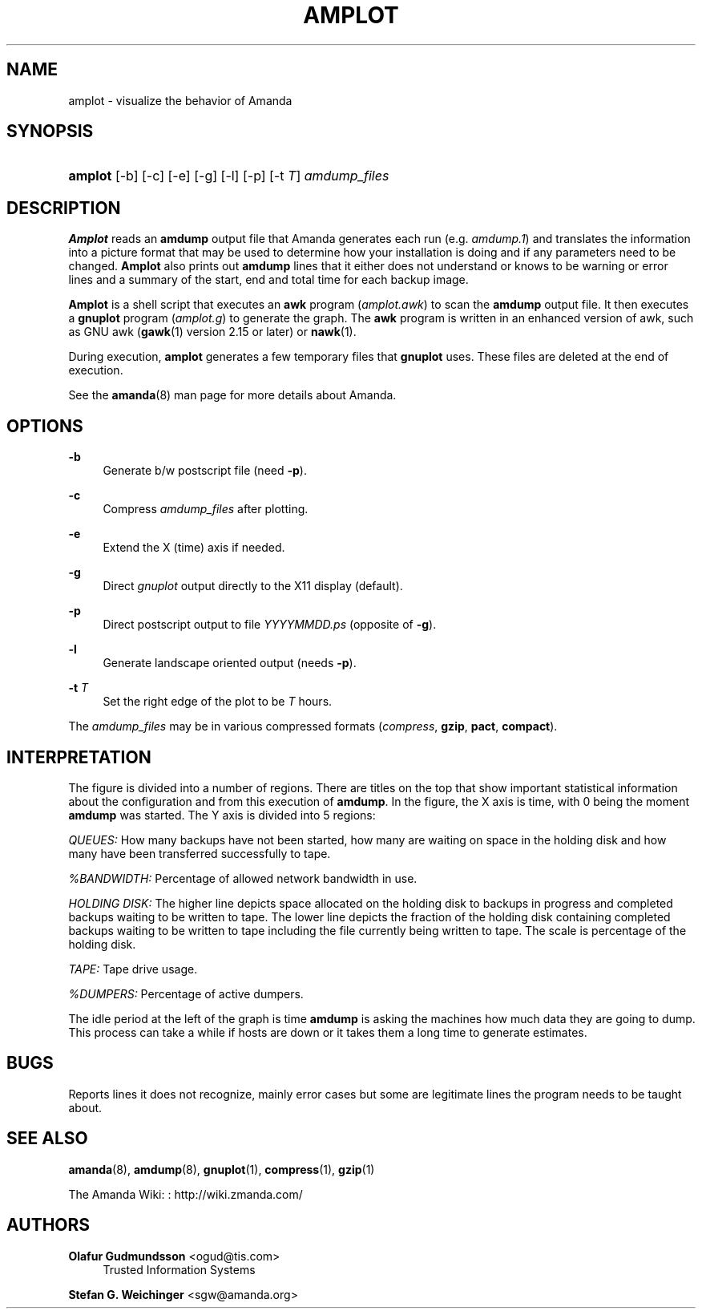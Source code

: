 '\" t
.\"     Title: amplot
.\"    Author: Olafur Gudmundsson <ogud@tis.com>
.\" Generator: DocBook XSL Stylesheets vsnapshot_8273 <http://docbook.sf.net/>
.\"      Date: 10/18/2010
.\"    Manual: System Administration Commands
.\"    Source: Amanda 3.2.0
.\"  Language: English
.\"
.TH "AMPLOT" "8" "10/18/2010" "Amanda 3\&.2\&.0" "System Administration Commands"
.\" -----------------------------------------------------------------
.\" * set default formatting
.\" -----------------------------------------------------------------
.\" disable hyphenation
.nh
.\" disable justification (adjust text to left margin only)
.ad l
.\" -----------------------------------------------------------------
.\" * MAIN CONTENT STARTS HERE *
.\" -----------------------------------------------------------------
.SH "NAME"
amplot \- visualize the behavior of Amanda
.SH "SYNOPSIS"
.HP \w'\fBamplot\fR\ 'u
\fBamplot\fR [\-b] [\-c] [\-e] [\-g] [\-l] [\-p] [\-t\ \fIT\fR] \fIamdump_files\fR
.br

.SH "DESCRIPTION"
.PP
\fBAmplot\fR
reads an
\fBamdump\fR
output file that Amanda generates each run (e\&.g\&.
\fIamdump\&.1\fR) and translates the information into a picture format that may be used to determine how your installation is doing and if any parameters need to be changed\&.
\fBAmplot\fR
also prints out
\fBamdump\fR
lines that it either does not understand or knows to be warning or error lines and a summary of the start, end and total time for each backup image\&.
.PP
\fBAmplot\fR
is a shell script that executes an
\fBawk\fR
program
(\fIamplot\&.awk\fR) to scan the
\fBamdump\fR
output file\&. It then executes a
\fBgnuplot\fR
program
(\fIamplot\&.g\fR) to generate the graph\&. The
\fBawk\fR
program is written in an enhanced version of awk, such as GNU awk (\fBgawk\fR(1)
version 2\&.15 or later) or
\fBnawk\fR(1)\&.
.PP
During execution,
\fBamplot\fR
generates a few temporary files that
\fBgnuplot\fR
uses\&. These files are deleted at the end of execution\&.
.PP
See the
\fBamanda\fR(8)
man page for more details about Amanda\&.
.SH "OPTIONS"
.PP
\fB\-b\fR
.RS 4
Generate b/w postscript file (need
\fB\-p\fR)\&.
.RE
.PP
\fB\-c\fR
.RS 4
Compress
\fIamdump_files\fR
after plotting\&.
.RE
.PP
\fB\-e\fR
.RS 4
Extend the X (time) axis if needed\&.
.RE
.PP
\fB\-g\fR
.RS 4
Direct
\fIgnuplot\fR
output directly to the X11 display (default)\&.
.RE
.PP
\fB\-p\fR
.RS 4
Direct postscript output to file
\fIYYYYMMDD\fR\fI\&.ps\fR
(opposite of
\fB\-g\fR)\&.
.RE
.PP
\fB\-l\fR
.RS 4
Generate landscape oriented output (needs
\fB\-p\fR)\&.
.RE
.PP
\fB\-t \fR\fIT\fR
.RS 4
Set the right edge of the plot to be
\fIT\fR
hours\&.
.RE
.PP
The
\fIamdump_files\fR
may be in various compressed formats (\fIcompress\fR,
\fBgzip\fR,
\fBpact\fR,
\fBcompact\fR)\&.
.SH "INTERPRETATION"
.PP
The figure is divided into a number of regions\&. There are titles on the top that show important statistical information about the configuration and from this execution of
\fBamdump\fR\&. In the figure, the X axis is time, with 0 being the moment
\fBamdump\fR
was started\&. The Y axis is divided into 5 regions:
.PP
\fIQUEUES:\fR
How many backups have not been started, how many are waiting on space in the holding disk and how many have been transferred successfully to tape\&.
.PP
\fI%BANDWIDTH:\fR
Percentage of allowed network bandwidth in use\&.
.PP
\fIHOLDING DISK:\fR
The higher line depicts space allocated on the holding disk to backups in progress and completed backups waiting to be written to tape\&. The lower line depicts the fraction of the holding disk containing completed backups waiting to be written to tape including the file currently being written to tape\&. The scale is percentage of the holding disk\&.
.PP
\fITAPE:\fR
Tape drive usage\&.
.PP
\fI%DUMPERS:\fR
Percentage of active dumpers\&.
.PP
The idle period at the left of the graph is time
\fBamdump\fR
is asking the machines how much data they are going to dump\&. This process can take a while if hosts are down or it takes them a long time to generate estimates\&.
.SH "BUGS"
.PP
Reports lines it does not recognize, mainly error cases but some are legitimate lines the program needs to be taught about\&.
.SH "SEE ALSO"
.PP
\fBamanda\fR(8),
\fBamdump\fR(8),
\fBgnuplot\fR(1),
\fBcompress\fR(1),
\fBgzip\fR(1)
.PP
The Amanda Wiki:
: http://wiki.zmanda.com/
.SH "AUTHORS"
.PP
\fBOlafur Gudmundsson\fR <\&ogud@tis\&.com\&>
.RS 4
Trusted Information Systems
.RE
.PP
\fBStefan G\&. Weichinger\fR <\&sgw@amanda\&.org\&>
